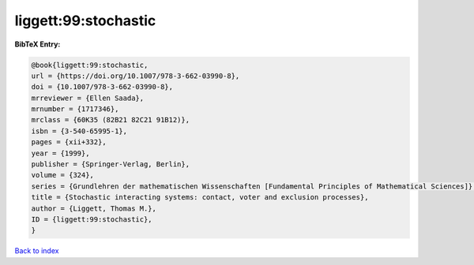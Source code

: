 liggett:99:stochastic
=====================

.. :cite:t:`liggett:99:stochastic`

.. bibliography:: ../../All.bib

**BibTeX Entry:**

.. code-block:: bibtex

   @book{liggett:99:stochastic,
   url = {https://doi.org/10.1007/978-3-662-03990-8},
   doi = {10.1007/978-3-662-03990-8},
   mrreviewer = {Ellen Saada},
   mrnumber = {1717346},
   mrclass = {60K35 (82B21 82C21 91B12)},
   isbn = {3-540-65995-1},
   pages = {xii+332},
   year = {1999},
   publisher = {Springer-Verlag, Berlin},
   volume = {324},
   series = {Grundlehren der mathematischen Wissenschaften [Fundamental Principles of Mathematical Sciences]},
   title = {Stochastic interacting systems: contact, voter and exclusion processes},
   author = {Liggett, Thomas M.},
   ID = {liggett:99:stochastic},
   }

`Back to index <../index>`_

